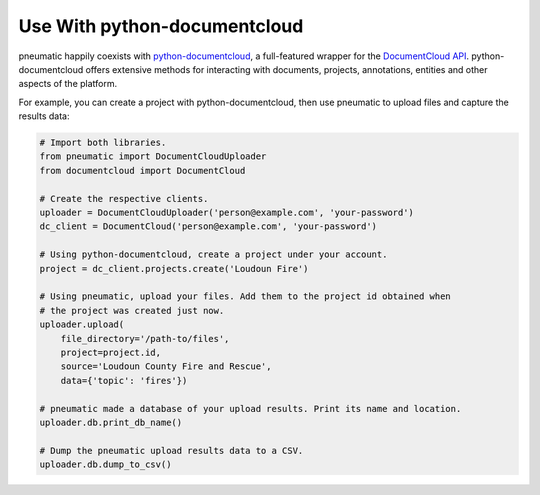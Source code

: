 Use With python-documentcloud
=============================

pneumatic happily coexists with `python-documentcloud <http://python-documentcloud.readthedocs.org/en/latest/>`_, a full-featured wrapper for the `DocumentCloud API <https://www.documentcloud.org/help/api>`_. python-documentcloud offers extensive methods for interacting with documents, projects, annotations, entities and other aspects of the platform.

For example, you can create a project with python-documentcloud, then use pneumatic to upload files and capture the results data:

.. code-block:: python

    # Import both libraries.
    from pneumatic import DocumentCloudUploader
    from documentcloud import DocumentCloud

    # Create the respective clients.
    uploader = DocumentCloudUploader('person@example.com', 'your-password')
    dc_client = DocumentCloud('person@example.com', 'your-password')

    # Using python-documentcloud, create a project under your account.
    project = dc_client.projects.create('Loudoun Fire')

    # Using pneumatic, upload your files. Add them to the project id obtained when
    # the project was created just now.
    uploader.upload(
        file_directory='/path-to/files',
        project=project.id,
        source='Loudoun County Fire and Rescue',
        data={'topic': 'fires'})

    # pneumatic made a database of your upload results. Print its name and location.
    uploader.db.print_db_name()

    # Dump the pneumatic upload results data to a CSV.
    uploader.db.dump_to_csv()
